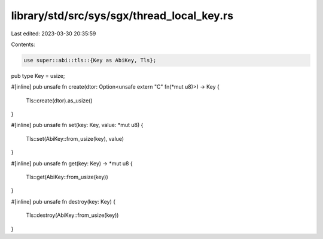 library/std/src/sys/sgx/thread_local_key.rs
===========================================

Last edited: 2023-03-30 20:35:59

Contents:

.. code-block:: rs

    use super::abi::tls::{Key as AbiKey, Tls};

pub type Key = usize;

#[inline]
pub unsafe fn create(dtor: Option<unsafe extern "C" fn(*mut u8)>) -> Key {
    Tls::create(dtor).as_usize()
}

#[inline]
pub unsafe fn set(key: Key, value: *mut u8) {
    Tls::set(AbiKey::from_usize(key), value)
}

#[inline]
pub unsafe fn get(key: Key) -> *mut u8 {
    Tls::get(AbiKey::from_usize(key))
}

#[inline]
pub unsafe fn destroy(key: Key) {
    Tls::destroy(AbiKey::from_usize(key))
}


